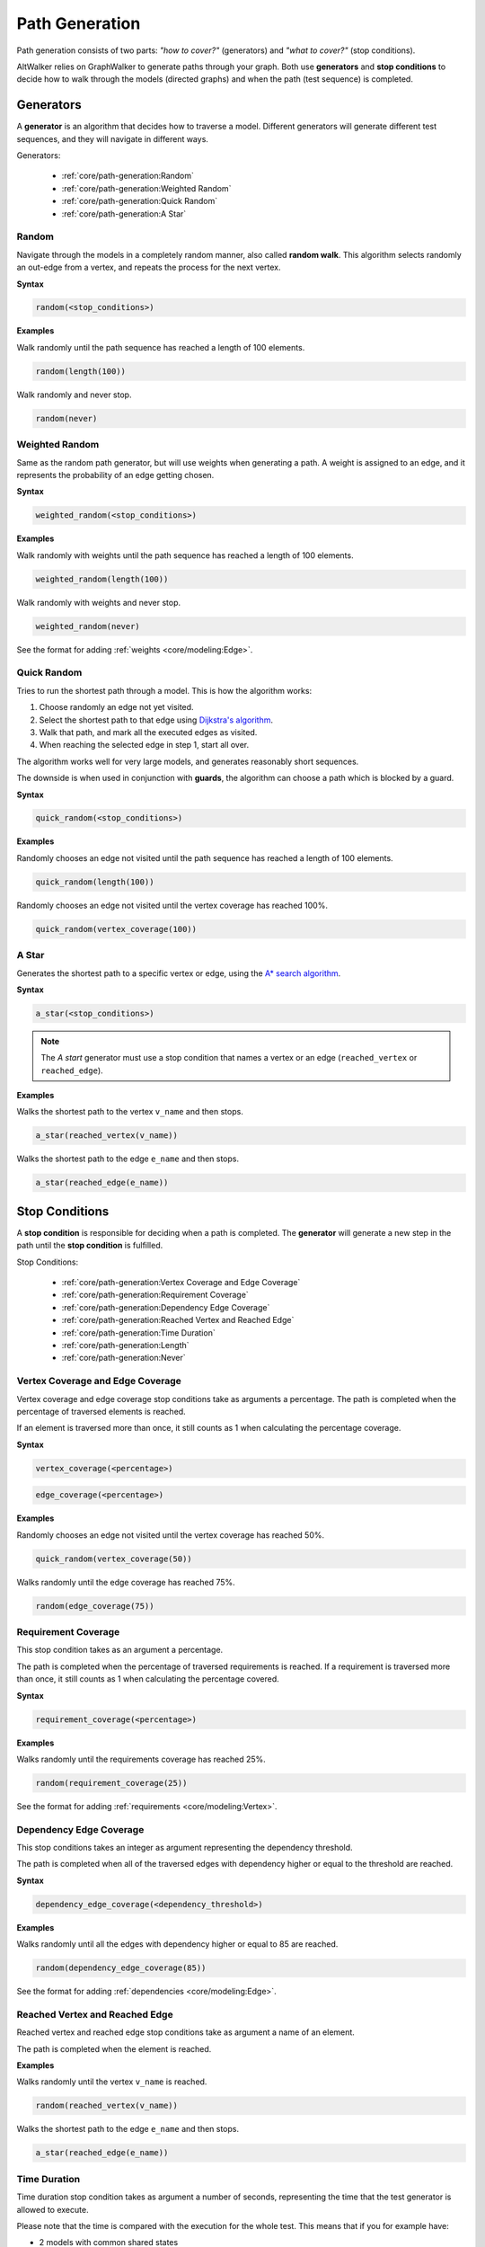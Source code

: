 Path Generation
===============

Path generation consists of two parts: *"how to cover?"* (generators) and
*"what to cover?"* (stop conditions).

AltWalker relies on GraphWalker to generate paths through your graph. Both use
**generators** and **stop conditions** to decide how to walk through the models
(directed graphs) and when the path (test sequence) is completed.


Generators
----------

A **generator** is an algorithm that decides how to traverse a model. Different
generators will generate different test sequences, and they will navigate in
different ways.

Generators:

  - :ref:`core/path-generation:Random`
  - :ref:`core/path-generation:Weighted Random`
  - :ref:`core/path-generation:Quick Random`
  - :ref:`core/path-generation:A Star`


Random
~~~~~~

Navigate through the models in a completely random manner, also called
**random walk**. This algorithm selects randomly an out-edge from a vertex,
and repeats the process for the next vertex.

**Syntax**

.. code::

    random(<stop_conditions>)

**Examples**

Walk randomly until the path sequence has reached a length of 100 elements.

.. code::

    random(length(100))

Walk randomly and never stop.

.. code::

    random(never)


Weighted Random
~~~~~~~~~~~~~~~

Same as the random path generator, but will use weights when generating a
path. A weight is assigned to an edge, and it represents the probability
of an edge getting chosen.

**Syntax**

.. code::

    weighted_random(<stop_conditions>)

**Examples**

Walk randomly with weights until the path sequence has reached a length of 100
elements.

.. code::

    weighted_random(length(100))

Walk randomly with weights and never stop.

.. code::

    weighted_random(never)

See the format for adding :ref:`weights <core/modeling:Edge>`.


Quick Random
~~~~~~~~~~~~

Tries to run the shortest path through a model. This is how
the algorithm works:

1. Choose randomly an edge not yet visited.
2. Select the shortest path to that edge using `Dijkstra's algorithm <https://en.wikipedia.org/wiki/Dijkstra%27s_algorithm>`_.
3. Walk that path, and mark all the executed edges as visited.
4. When reaching the selected edge in step 1, start all over.

The algorithm works well for very large models, and generates reasonably short
sequences.

The downside is when used in conjunction with **guards**, the
algorithm can choose a path which is blocked by a guard.

**Syntax**

.. code::

    quick_random(<stop_conditions>)

**Examples**

Randomly chooses an edge not visited until the path sequence has reached a
length of 100 elements.

.. code::

    quick_random(length(100))

Randomly chooses an edge not visited until the vertex coverage has reached 100%.

.. code::

    quick_random(vertex_coverage(100))

A Star
~~~~~~

Generates the shortest path to a specific vertex or edge, using the
`A* search algorithm <https://en.wikipedia.org/wiki/A*_search_algorithm>`_.

**Syntax**

.. code::

    a_star(<stop_conditions>)

.. note::

    The *A start* generator must use a stop condition that names a vertex
    or an edge (``reached_vertex`` or ``reached_edge``).


**Examples**

Walks the shortest path to the vertex ``v_name`` and then stops.

.. code::

    a_star(reached_vertex(v_name))

Walks the shortest path to the edge ``e_name`` and then stops.

.. code::

    a_star(reached_edge(e_name))



Stop Conditions
---------------

A **stop condition** is responsible for deciding when a path is completed. The
**generator** will generate a new step in the path until the **stop condition**
is fulfilled.

Stop Conditions:

  - :ref:`core/path-generation:Vertex Coverage and Edge Coverage`
  - :ref:`core/path-generation:Requirement Coverage`
  - :ref:`core/path-generation:Dependency Edge Coverage`
  - :ref:`core/path-generation:Reached Vertex and Reached Edge`
  - :ref:`core/path-generation:Time Duration`
  - :ref:`core/path-generation:Length`
  - :ref:`core/path-generation:Never`


Vertex Coverage and Edge Coverage
~~~~~~~~~~~~~~~~~~~~~~~~~~~~~~~~~

Vertex coverage and edge coverage stop conditions take as arguments a
percentage. The path is completed when the percentage of traversed
elements is reached.

If an element is traversed more than once, it still counts as 1 when
calculating the percentage coverage.

**Syntax**

.. code::

    vertex_coverage(<percentage>)

.. code::

    edge_coverage(<percentage>)

**Examples**

Randomly chooses an edge not visited until the vertex coverage has reached 50%.

.. code::

    quick_random(vertex_coverage(50))


Walks randomly until the edge coverage has reached 75%.

.. code::

    random(edge_coverage(75))


Requirement Coverage
~~~~~~~~~~~~~~~~~~~~

This stop condition takes as an argument a percentage.

The path is completed when the percentage of traversed requirements is reached.
If a requirement is traversed more than once, it still counts as 1 when
calculating the percentage covered.

**Syntax**

.. code::

    requirement_coverage(<percentage>)

**Examples**

Walks randomly until the requirements coverage has reached 25%.

.. code::

    random(requirement_coverage(25))

See the format for adding :ref:`requirements <core/modeling:Vertex>`.


Dependency Edge Coverage
~~~~~~~~~~~~~~~~~~~~~~~~

This stop conditions takes an integer as argument representing the
dependency threshold.

The path is completed when all of the traversed edges with dependency higher or
equal to the threshold are reached.

**Syntax**

.. code::

    dependency_edge_coverage(<dependency_threshold>)

**Examples**

Walks randomly until all the edges with dependency higher or equal to 85
are reached.

.. code::

    random(dependency_edge_coverage(85))


See the format for adding :ref:`dependencies <core/modeling:Edge>`.


Reached Vertex and Reached Edge
~~~~~~~~~~~~~~~~~~~~~~~~~~~~~~~

Reached vertex and reached edge stop conditions take as argument a name of
an element.

The path is completed when the element is reached.

**Examples**

Walks randomly until the vertex ``v_name`` is reached.

.. code::

    random(reached_vertex(v_name))

Walks the shortest path to the edge ``e_name`` and then stops.

.. code::

    a_star(reached_edge(e_name))


Time Duration
~~~~~~~~~~~~~

Time duration stop condition takes as argument a number of seconds, representing
the time that the test generator is allowed to execute.

Please note that the time is compared with the execution for the whole test.
This means that if you for example have:

* 2 models with common shared states
* both having ``time_duration`` stop condition set to 60 seconds

Then both models will stop executing after 60 seconds, even if one of the
models have not been visited.

.. warning::

    The ``time_duration`` stop condition is not allowed with ``offline`` mode.


**Examples**

Walks randomly for 500 seconds:

.. code::

    random(time_duration(500))


Length
~~~~~~

Length stop condition takes an integer as argument, representing the total
numbers of edge-vertex pairs generated by a generator.

For example, if the number is 110, the test sequence would be 220 elements
(110 pairs of edges and vertices).

**Examples**

Walks randomly until the path sequence has reached a length of 24 elements:

.. code::

    random(length(24))


Never
~~~~~

This special stop condition will never stop the generator.


.. warning::

    The ``never`` stop condition is not allowed with ``offline`` mode.


**Examples**

Walks randomly forever:

.. code::

    random(never)


Combining Stop Conditions
-------------------------

Multiple stop conditions can be set using logical `or`, `and`, `||`, `&&`.

**Examples**

Walks randomly until the edge coverage has reached 100%, or we have
executed for 500 seconds.

.. code::

    random(edge_coverage(100) or time_duration(500))

Walks randomly until the edge coverage has reached 100%, and it reached
the vertex: ``v_name``.

.. code::

    random(reached_vertex(v_name) && edge_coverage(100))


Chaining Generators
-------------------

Generators can be chained one after another.

**Examples**

Walks randomly until the edge coverage has reached 100% and
it reached the vertex: ``v_name``. Then starts walking randomly
for 1 hour.

.. code::

    random(reached_vertex(v_name) and edge_coverage(100)) random(time_duration(3600))


Further Reading/Useful Links
----------------------------

* GraphWalker Documentation on `Generators and Stop Conditions <https://github.com/GraphWalker/graphwalker-project/wiki/Generators-and-stop-conditions>`_
* `A* search algorithm <https://en.wikipedia.org/wiki/A*_search_algorithm>`_
* `Dijkstra's algorithm <https://en.wikipedia.org/wiki/Dijkstra%27s_algorithm>`_
